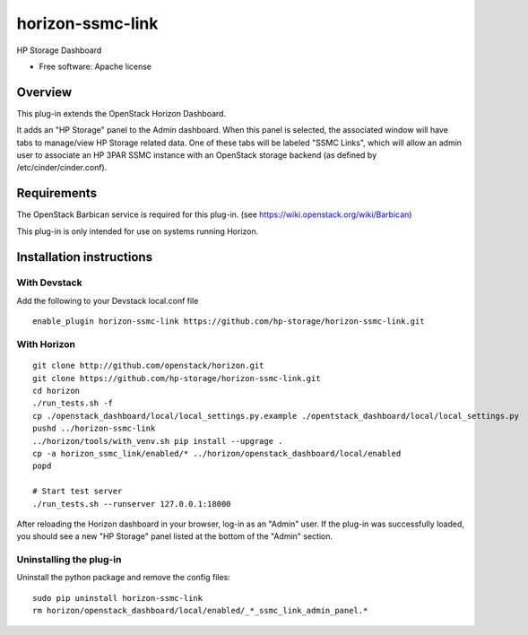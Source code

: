 =================
horizon-ssmc-link
=================

HP Storage Dashboard

* Free software: Apache license

Overview
========

This plug-in extends the OpenStack Horizon Dashboard.

It adds an "HP Storage" panel to the Admin dashboard. When this panel is selected,
the associated window will have tabs to manage/view HP Storage related data. One of
these tabs will be labeled "SSMC Links", which will allow an admin user
to associate an HP 3PAR SSMC instance with an OpenStack storage backend (as defined
by /etc/cinder/cinder.conf).

Requirements
============

The OpenStack Barbican service is required for this plug-in.
(see https://wiki.openstack.org/wiki/Barbican)

This plug-in is only intended for use on systems running Horizon.

Installation instructions
=========================

With Devstack
------------
Add the following to your Devstack local.conf file

::

    enable_plugin horizon-ssmc-link https://github.com/hp-storage/horizon-ssmc-link.git

With Horizon
------------

::

    git clone http://github.com/openstack/horizon.git
    git clone https://github.com/hp-storage/horizon-ssmc-link.git
    cd horizon
    ./run_tests.sh -f
    cp ./openstack_dashboard/local/local_settings.py.example ./opentstack_dashboard/local/local_settings.py
    pushd ../horizon-ssmc-link
    ../horizon/tools/with_venv.sh pip install --upgrage .
    cp -a horizon_ssmc_link/enabled/* ../horizon/openstack_dashboard/local/enabled
    popd

    # Start test server
    ./run_tests.sh --runserver 127.0.0.1:18000

    
After reloading the Horizon dashboard in your browser, log-in as an "Admin" user. If the plug-in
was successfully loaded, you should see a new "HP Storage" panel listed at the bottom of the "Admin"
section.

Uninstalling the plug-in
------------------------

Uninstall the python package and remove the config files::

    sudo pip uninstall horizon-ssmc-link
    rm horizon/openstack_dashboard/local/enabled/_*_ssmc_link_admin_panel.*

